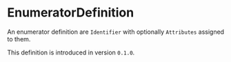 #+options: toc:nil

* EnumeratorDefinition

An enumerator definition are =Identifier= with optionally =Attributes= assigned to them.

#+html: <callout type="info" icon="true">
This definition is introduced in version =0.1.0=. 
#+html: </callout>
